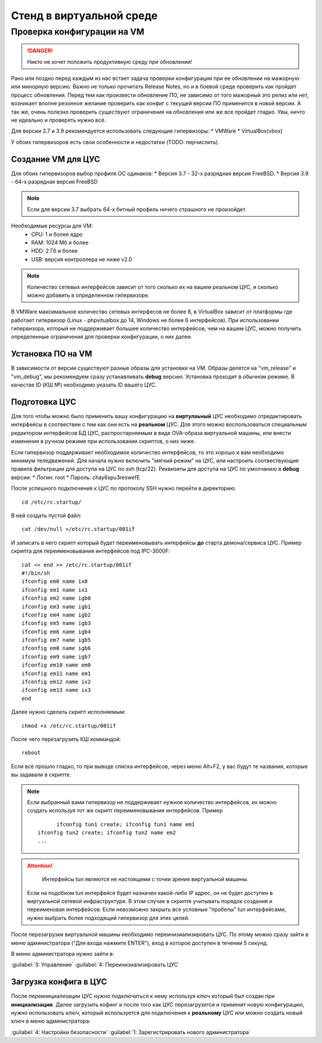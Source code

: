 .. _vmstand:

***********
Стенд в виртуальной среде
***********

Проверка конфигурации на VM
=======================

.. danger:: Никто не хочет положить продуктивную среду при обновлении!

Рано или поздно перед каждым из нас встает задача проверки конфигурации при ее
обновлении на мажорную или минорную версию. Важно не только прочитать Release
Notes, но и в боевой среде проверить как пройдет процесс обновления.
Перед тем как произвести обновление ПО, не зависимо от того мажорный это релиз
или нет, возникает вполне резонное желание проверить как конфиг с текущей
версии ПО применится в новой версии.
А так же, очень полезно проверить существуют ограничения на обновления или же
все пройдет гладко. Увы, ничто не идеально и проверять нужно всё.

Для версии 3.7 и 3.9 рекомендуется использовать следующие гипервизоры:  
* VMWare
* VirtualBox(vbox)

У обоих гипервизоров есть свои особенности и недостатки (TODO: перчислить).

Создание VM для ЦУС
^^^^^^^^^^^^^^^^^^^

Для обоих гипервизоров выбор профиля ОС одинаков:  
* Версия 3.7 - 32-х разрядная версия FreeBSD.
* Версия 3.9 - 64-х разрядная  версия FreeBSD

.. note:: Если для версии 3.7 выбрать 64-х битный профиль ничего страшного не произойдет.

Необходимые ресурсы для VM:
  * CPU: 1 и более ядро
  * RAM: 1024 Мб и более
  * HDD: 2 Гб и более
  * USB: версия контроллера не ниже v2.0

.. note:: Количество сетевых интерфейсов зависит от того сколько их на вашем реальном ЦУС, и сколько можно добавить в определенном гипервизоре. 

В VMWare максимальное количество сетевых интерфесов не более 8, в VirtualBox зависит от платформы где работает гипервизор
(Linux - phpvitualbox до 14, Windows не более 6 интерфейсов).
При использовании гипервизора, который не поддерживает большее количество интерфейсов, чем на вашем ЦУС, можно получить определенные ограничения для
проверки конфигурации, о них далее.

Установка ПО на VM
^^^^^^^^^^^^^^^^^^

В зависимости от версии существуют разные образы для установки на VM. 
Образы делятся на "vm_release" и "vm_debug", мы рекомендуем сразу устанавливать **debug** версию.
Установка проходит в обычном режиме. В качестве ID (КШ №) необходимо указать ID вашего ЦУС.

Подготовка ЦУС
^^^^^^^^^^^^^^

Для того чтобы можно было применить вашу конфигурацию на **виртулаьный** ЦУС необходимо отредактировать интерфейсы в соотвествии с тем как они есть на **реальном** ЦУС.
Для этого можно воспользоваться специальным редактором интерфейсов БД ЦУС,
распростарняемым в виде OVA-образа виртуальной машины, или внести изменения в
ручном режиме при использовании скриптов, о них ниже.

Если гипервизор поддерживает необходимое количество интерфейсов, то это хорошо и вам необходимо минимум теледвижений.
Для начала нужно включить "мягкий режим" на ЦУС, или настроить соотвествующие правила фильтрации для доступа на ЦУС по ssh (tcp/22).
Реквизиты для доступа на ЦУС по умолчанию в **debug** версии:
* Логин: root
* Пароль: chay6spu3reswefE

После успешного подключения к ЦУС по протоколу SSH нужно перейти в директорию:  
::
  cd /etc/rc.startup/

В ней создать пустой файл:  
::
  cat /dev/null >/etc/rc.startup/001if

И записать в него скрипт который будет переименовывать интерфейсы **до** старта демона/сервиса ЦУС.
Пример скрипта для переименовывания интерфейсов под IPC-3000F:
::

  cat << end >> /etc/rc.startup/001if
  #!/bin/sh
  ifconfig em0 name ix0
  ifconfig em1 name ix1
  ifconfig em2 name igb0
  ifconfig em3 name igb1
  ifconfig em4 name igb2
  ifconfig em5 name igb3
  ifconfig em6 name igb4
  ifconfig em7 name igb5
  ifconfig em8 name igb6
  ifconfig em9 name igb7
  ifconfig em10 name em0
  ifconfig em11 name em1
  ifconfig em12 name ix2
  ifconfig em13 name ix3
  end


Далее нужно сделать скрипт исполняемым: 
::
  chmod +x /etc/rc.startup/001if

После чего перезагрузить КШ коммандой: 
::
  reboot

Если всё прошло гладко, то при выводе списка интерфейсов, через меню Alt+F2, у
вас будут те названия, которые вы задавали в скрипте.

.. note::
  Если выбранный вами гипервизор не поддерживает нужное количество интерфейсов,
  их можно создать используя тот же скрипт переименовывания интерфейсов.
  Пример
  ::
	  ifconfig tun1 create; ifconfig tun1 name em1
    ifconfig tun2 create; ifconfig tun2 name em2
    ...
	
.. attention::
	Интерфейсы tun являются не настоящими с точки зрения виртуальной машины.
  Если на подобном tun интерфейсе будет назначен какой-либо IP адрес,
  он не будет доступен в виртуальной сетевой инфраструктуре.
  В этом случае в скрипте учитывать порядок создания и переименовая
  интерфейсов.
  Если невозможно закрыть все условные "пробелы" tun интерфейсами,
  нужно выбрать более подходящий гипервизор для этих целей.

После перезагрузки виртуальной машины необходимо переинизиализировать ЦУС. По
этому можно сразу зайти в меню администратора ("Для входа нажмите ENTER"), 
вход в которое доступен в течении 5 секунд.


В меню администратора нужно зайти в:

:guilabel:`3: Управление`   
:guilabel:`4: Переинизиализировать ЦУС`  

Загрузка конфига в ЦУС
^^^^^^^^^^^^^^^^^^^^^^

После переинициализации ЦУС нужно подключиться к нему используя ключ который был создан при **инициализации**. 
Далее загрузить кофинг и после того как ЦУС перезагрузится и применит новую конфигурацию, 
нужно использовать ключ, который используется для подключения к **реальному** ЦУС 
или можно создать новый ключ в меню администратора:

:guilabel:`4: Настройки безопасности`
:guilabel:`1: Зарегистрировать нового администратора`

